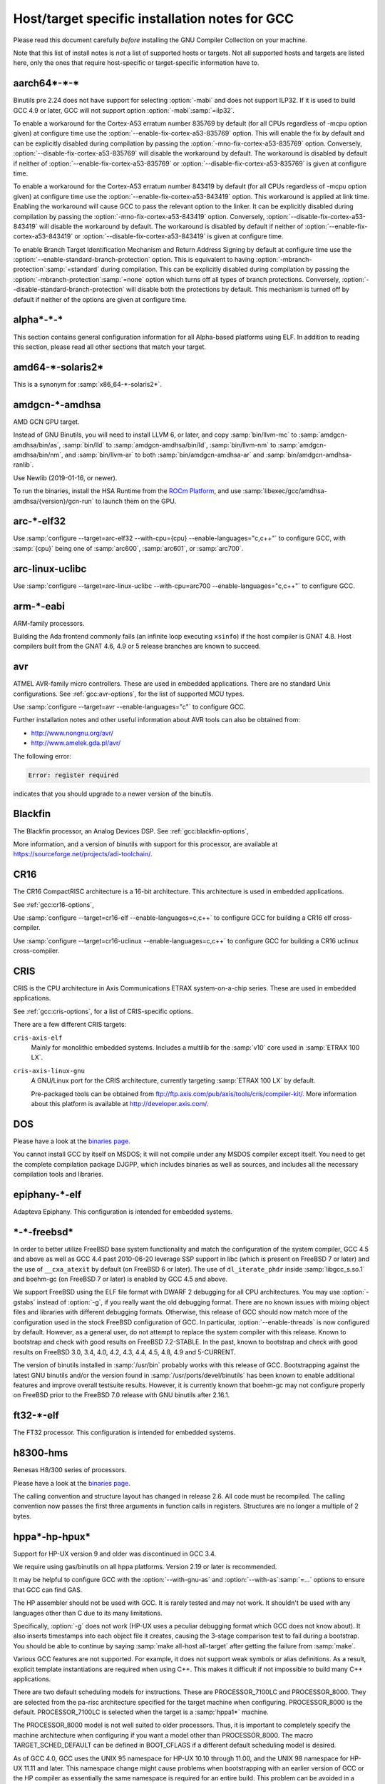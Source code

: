 ..
  Copyright 1988-2022 Free Software Foundation, Inc.
  This is part of the GCC manual.
  For copying conditions, see the GPL license file

.. _specific:

Host/target specific installation notes for GCC
-----------------------------------------------

.. index:: Specific

.. index:: Specific installation notes

.. index:: Target specific installation

.. index:: Host specific installation

.. index:: Target specific installation notes

Please read this document carefully *before* installing the
GNU Compiler Collection on your machine.

Note that this list of install notes is *not* a list of supported
hosts or targets.  Not all supported hosts and targets are listed
here, only the ones that require host-specific or target-specific
information have to. 

aarch64\*-\*-\*
===============

Binutils pre 2.24 does not have support for selecting :option:`-mabi` and
does not support ILP32.  If it is used to build GCC 4.9 or later, GCC will
not support option :option:`-mabi`:samp:`=ilp32`.

To enable a workaround for the Cortex-A53 erratum number 835769 by default
(for all CPUs regardless of -mcpu option given) at configure time use the
:option:`--enable-fix-cortex-a53-835769` option.  This will enable the fix by
default and can be explicitly disabled during compilation by passing the
:option:`-mno-fix-cortex-a53-835769` option.  Conversely,
:option:`--disable-fix-cortex-a53-835769` will disable the workaround by
default.  The workaround is disabled by default if neither of
:option:`--enable-fix-cortex-a53-835769` or
:option:`--disable-fix-cortex-a53-835769` is given at configure time.

To enable a workaround for the Cortex-A53 erratum number 843419 by default
(for all CPUs regardless of -mcpu option given) at configure time use the
:option:`--enable-fix-cortex-a53-843419` option.  This workaround is applied at
link time.  Enabling the workaround will cause GCC to pass the relevant option
to the linker.  It can be explicitly disabled during compilation by passing the
:option:`-mno-fix-cortex-a53-843419` option.  Conversely,
:option:`--disable-fix-cortex-a53-843419` will disable the workaround by default.
The workaround is disabled by default if neither of
:option:`--enable-fix-cortex-a53-843419` or
:option:`--disable-fix-cortex-a53-843419` is given at configure time.

To enable Branch Target Identification Mechanism and Return Address Signing by
default at configure time use the :option:`--enable-standard-branch-protection`
option.  This is equivalent to having :option:`-mbranch-protection`:samp:`=standard`
during compilation.  This can be explicitly disabled during compilation by
passing the :option:`-mbranch-protection`:samp:`=none` option which turns off all
types of branch protections.  Conversely,
:option:`--disable-standard-branch-protection` will disable both the
protections by default.  This mechanism is turned off by default if neither
of the options are given at configure time.

alpha\*-\*-\*
=============

This section contains general configuration information for all
Alpha-based platforms using ELF.  In addition to reading this
section, please read all other sections that match your target.

amd64-\*-solaris2\*
===================

This is a synonym for :samp:`x86_64-*-solaris2*`.

amdgcn-\*-amdhsa
================

AMD GCN GPU target.

Instead of GNU Binutils, you will need to install LLVM 6, or later, and copy
:samp:`bin/llvm-mc` to :samp:`amdgcn-amdhsa/bin/as`,
:samp:`bin/lld` to :samp:`amdgcn-amdhsa/bin/ld`,
:samp:`bin/llvm-nm` to :samp:`amdgcn-amdhsa/bin/nm`, and
:samp:`bin/llvm-ar` to both :samp:`bin/amdgcn-amdhsa-ar` and
:samp:`bin/amdgcn-amdhsa-ranlib`.

Use Newlib (2019-01-16, or newer).

To run the binaries, install the HSA Runtime from the
`ROCm Platform <https://rocm.github.io>`_, and use
:samp:`libexec/gcc/amdhsa-amdhsa/{version}/gcn-run` to launch them
on the GPU.

arc-\*-elf32
============

Use :samp:`configure --target=arc-elf32 --with-cpu={cpu} --enable-languages="c,c++"`
to configure GCC, with :samp:`{cpu}` being one of :samp:`arc600`, :samp:`arc601`,
or :samp:`arc700`.

arc-linux-uclibc
================

Use :samp:`configure --target=arc-linux-uclibc --with-cpu=arc700 --enable-languages="c,c++"` to configure GCC.

arm-\*-eabi
===========

ARM-family processors.

Building the Ada frontend commonly fails (an infinite loop executing
``xsinfo``) if the host compiler is GNAT 4.8.  Host compilers built from the
GNAT 4.6, 4.9 or 5 release branches are known to succeed.

avr
===

ATMEL AVR-family micro controllers.  These are used in embedded
applications.  There are no standard Unix configurations.
See :ref:`gcc:avr-options`,
for the list of supported MCU types.

Use :samp:`configure --target=avr --enable-languages="c"` to configure GCC.

Further installation notes and other useful information about AVR tools
can also be obtained from:

* `http://www.nongnu.org/avr/ <http://www.nongnu.org/avr/>`_

* `http://www.amelek.gda.pl/avr/ <http://www.amelek.gda.pl/avr/>`_

The following error:

.. code-block:: bash

  Error: register required

indicates that you should upgrade to a newer version of the binutils.

Blackfin
========

The Blackfin processor, an Analog Devices DSP.
See :ref:`gcc:blackfin-options`,

More information, and a version of binutils with support for this processor,
are available at https://sourceforge.net/projects/adi-toolchain/.

CR16
====

The CR16 CompactRISC architecture is a 16-bit architecture. This
architecture is used in embedded applications.

See :ref:`gcc:cr16-options`,

Use :samp:`configure --target=cr16-elf --enable-languages=c,c++` to configure
GCC for building a CR16 elf cross-compiler.

Use :samp:`configure --target=cr16-uclinux --enable-languages=c,c++` to
configure GCC for building a CR16 uclinux cross-compiler.

CRIS
====

CRIS is the CPU architecture in Axis Communications ETRAX system-on-a-chip
series.  These are used in embedded applications.

See :ref:`gcc:cris-options`,
for a list of CRIS-specific options.

There are a few different CRIS targets:

``cris-axis-elf``
  Mainly for monolithic embedded systems.  Includes a multilib for the
  :samp:`v10` core used in :samp:`ETRAX 100 LX`.

``cris-axis-linux-gnu``
  A GNU/Linux port for the CRIS architecture, currently targeting
  :samp:`ETRAX 100 LX` by default.

  Pre-packaged tools can be obtained from
  ftp://ftp.axis.com/pub/axis/tools/cris/compiler-kit/.  More
  information about this platform is available at
  http://developer.axis.com/.

DOS
===

Please have a look at the `binaries page <https://gcc.gnu.org/install/binaries.html>`_.

You cannot install GCC by itself on MSDOS; it will not compile under
any MSDOS compiler except itself.  You need to get the complete
compilation package DJGPP, which includes binaries as well as sources,
and includes all the necessary compilation tools and libraries.

epiphany-\*-elf
===============

Adapteva Epiphany.
This configuration is intended for embedded systems.

\*-\*-freebsd\*
===============

In order to better utilize FreeBSD base system functionality and match
the configuration of the system compiler, GCC 4.5 and above as well as
GCC 4.4 past 2010-06-20 leverage SSP support in libc (which is present
on FreeBSD 7 or later) and the use of ``__cxa_atexit`` by default
(on FreeBSD 6 or later).  The use of ``dl_iterate_phdr`` inside
:samp:`libgcc_s.so.1` and boehm-gc (on FreeBSD 7 or later) is enabled
by GCC 4.5 and above.

We support FreeBSD using the ELF file format with DWARF 2 debugging
for all CPU architectures.  You may use :option:`-gstabs` instead of
:option:`-g`, if you really want the old debugging format.  There are
no known issues with mixing object files and libraries with different
debugging formats.  Otherwise, this release of GCC should now match
more of the configuration used in the stock FreeBSD configuration of
GCC.  In particular, :option:`--enable-threads` is now configured by
default.  However, as a general user, do not attempt to replace the
system compiler with this release.  Known to bootstrap and check with
good results on FreeBSD 7.2-STABLE.  In the past, known to bootstrap
and check with good results on FreeBSD 3.0, 3.4, 4.0, 4.2, 4.3, 4.4,
4.5, 4.8, 4.9 and 5-CURRENT.

The version of binutils installed in :samp:`/usr/bin` probably works
with this release of GCC.  Bootstrapping against the latest GNU
binutils and/or the version found in :samp:`/usr/ports/devel/binutils` has
been known to enable additional features and improve overall testsuite
results.  However, it is currently known that boehm-gc may not configure
properly on FreeBSD prior to the FreeBSD 7.0 release with GNU binutils
after 2.16.1.

ft32-\*-elf
===========

The FT32 processor.
This configuration is intended for embedded systems.

h8300-hms
=========

Renesas H8/300 series of processors.

Please have a look at the `binaries page <https://gcc.gnu.org/install/binaries.html>`_.

The calling convention and structure layout has changed in release 2.6.
All code must be recompiled.  The calling convention now passes the
first three arguments in function calls in registers.  Structures are no
longer a multiple of 2 bytes.

hppa\*-hp-hpux\*
================

Support for HP-UX version 9 and older was discontinued in GCC 3.4.

We require using gas/binutils on all hppa platforms.  Version 2.19 or
later is recommended.

It may be helpful to configure GCC with the :option:`--with-gnu-as` and
:option:`--with-as`:samp:`=...` options to ensure that GCC can find GAS.

The HP assembler should not be used with GCC.  It is rarely tested and may
not work.  It shouldn't be used with any languages other than C due to its
many limitations.

Specifically, :option:`-g` does not work (HP-UX uses a peculiar debugging
format which GCC does not know about).  It also inserts timestamps
into each object file it creates, causing the 3-stage comparison test to
fail during a bootstrap.  You should be able to continue by saying
:samp:`make all-host all-target` after getting the failure from :samp:`make`.

Various GCC features are not supported.  For example, it does not support weak
symbols or alias definitions.  As a result, explicit template instantiations
are required when using C++.  This makes it difficult if not impossible to
build many C++ applications.

There are two default scheduling models for instructions.  These are
PROCESSOR_7100LC and PROCESSOR_8000.  They are selected from the pa-risc
architecture specified for the target machine when configuring.
PROCESSOR_8000 is the default.  PROCESSOR_7100LC is selected when
the target is a :samp:`hppa1*` machine.

The PROCESSOR_8000 model is not well suited to older processors.  Thus,
it is important to completely specify the machine architecture when
configuring if you want a model other than PROCESSOR_8000.  The macro
TARGET_SCHED_DEFAULT can be defined in BOOT_CFLAGS if a different
default scheduling model is desired.

As of GCC 4.0, GCC uses the UNIX 95 namespace for HP-UX 10.10
through 11.00, and the UNIX 98 namespace for HP-UX 11.11 and later.
This namespace change might cause problems when bootstrapping with
an earlier version of GCC or the HP compiler as essentially the same
namespace is required for an entire build.  This problem can be avoided
in a number of ways.  With HP cc, :envvar:`UNIX_STD` can be set to :samp:`95`
or :samp:`98`.  Another way is to add an appropriate set of predefines
to :envvar:`CC`.  The description for the munix = option contains
a list of the predefines used with each standard.

More specific information to :samp:`hppa*-hp-hpux*` targets follows.

hppa\*-hp-hpux10
================

For hpux10.20, we *highly* recommend you pick up the latest sed patch
``PHCO_19798`` from HP.

The C++ ABI has changed incompatibly in GCC 4.0.  COMDAT subspaces are
used for one-only code and data.  This resolves many of the previous
problems in using C++ on this target.  However, the ABI is not compatible
with the one implemented under HP-UX 11 using secondary definitions.

hppa\*-hp-hpux11
================

GCC 3.0 and up support HP-UX 11.  GCC 2.95.x is not supported and cannot
be used to compile GCC 3.0 and up.

The libffi library haven't been ported to 64-bit HP-UXand doesn't build.

Refer to `binaries page <https://gcc.gnu.org/install/binaries.html>`_ for information about obtaining
precompiled GCC binaries for HP-UX.  Precompiled binaries must be obtained
to build the Ada language as it cannot be bootstrapped using C.  Ada is
only available for the 32-bit PA-RISC runtime.

Starting with GCC 3.4 an ISO C compiler is required to bootstrap.  The
bundled compiler supports only traditional C; you will need either HP's
unbundled compiler, or a binary distribution of GCC.

It is possible to build GCC 3.3 starting with the bundled HP compiler,
but the process requires several steps.  GCC 3.3 can then be used to
build later versions.

There are several possible approaches to building the distribution.
Binutils can be built first using the HP tools.  Then, the GCC
distribution can be built.  The second approach is to build GCC
first using the HP tools, then build binutils, then rebuild GCC.
There have been problems with various binary distributions, so it
is best not to start from a binary distribution.

On 64-bit capable systems, there are two distinct targets.  Different
installation prefixes must be used if both are to be installed on
the same system.  The :samp:`hppa[1-2]*-hp-hpux11*` target generates code
for the 32-bit PA-RISC runtime architecture and uses the HP linker.
The :samp:`hppa64-hp-hpux11*` target generates 64-bit code for the
PA-RISC 2.0 architecture.

The script config.guess now selects the target type based on the compiler
detected during configuration.  You must define :envvar:`PATH` or :envvar:`CC` so
that configure finds an appropriate compiler for the initial bootstrap.
When :envvar:`CC` is used, the definition should contain the options that are
needed whenever :envvar:`CC` is used.

Specifically, options that determine the runtime architecture must be
in :envvar:`CC` to correctly select the target for the build.  It is also
convenient to place many other compiler options in :envvar:`CC`.  For example,
:envvar:`CC="cc -Ac +DA2.0W -Wp,-H16376 -D_CLASSIC_TYPES -D_HPUX_SOURCE"`
can be used to bootstrap the GCC 3.3 branch with the HP compiler in
64-bit K&R/bundled mode.  The +DA2.0W option will result in
the automatic selection of the :samp:`hppa64-hp-hpux11*` target.  The
macro definition table of cpp needs to be increased for a successful
build with the HP compiler.  _CLASSIC_TYPES and _HPUX_SOURCE need to
be defined when building with the bundled compiler, or when using the
:option:`-Ac` option.  These defines aren't necessary with :option:`-Ae`.

It is best to explicitly configure the :samp:`hppa64-hp-hpux11*` target
with the :option:`--with-ld`:samp:`=...` option.  This overrides the standard
search for ld.  The two linkers supported on this target require different
commands.  The default linker is determined during configuration.  As a
result, it's not possible to switch linkers in the middle of a GCC build.
This has been reported to sometimes occur in unified builds of binutils
and GCC.

A recent linker patch must be installed for the correct operation of
GCC 3.3 and later.  ``PHSS_26559`` and ``PHSS_24304`` are the
oldest linker patches that are known to work.  They are for HP-UX
11.00 and 11.11, respectively.  ``PHSS_24303``, the companion to
``PHSS_24304``, might be usable but it hasn't been tested.  These
patches have been superseded.  Consult the HP patch database to obtain
the currently recommended linker patch for your system.

The patches are necessary for the support of weak symbols on the
32-bit port, and for the running of initializers and finalizers.  Weak
symbols are implemented using SOM secondary definition symbols.  Prior
to HP-UX 11, there are bugs in the linker support for secondary symbols.
The patches correct a problem of linker core dumps creating shared
libraries containing secondary symbols, as well as various other
linking issues involving secondary symbols.

GCC 3.3 uses the ELF DT_INIT_ARRAY and DT_FINI_ARRAY capabilities to
run initializers and finalizers on the 64-bit port.  The 32-bit port
uses the linker +init and +fini options for the same
purpose.  The patches correct various problems with the +init/+fini
options, including program core dumps.  Binutils 2.14 corrects a
problem on the 64-bit port resulting from HP's non-standard use of
the .init and .fini sections for array initializers and finalizers.

Although the HP and GNU linkers are both supported for the
:samp:`hppa64-hp-hpux11*` target, it is strongly recommended that the
HP linker be used for link editing on this target.

At this time, the GNU linker does not support the creation of long
branch stubs.  As a result, it cannot successfully link binaries
containing branch offsets larger than 8 megabytes.  In addition,
there are problems linking shared libraries, linking executables
with :option:`-static`, and with dwarf2 unwind and exception support.
It also doesn't provide stubs for internal calls to global functions
in shared libraries, so these calls cannot be overloaded.

The HP dynamic loader does not support GNU symbol versioning, so symbol
versioning is not supported.  It may be necessary to disable symbol
versioning with :option:`--disable-symvers` when using GNU ld.

POSIX threads are the default.  The optional DCE thread library is not
supported, so :option:`--enable-threads`:samp:`=dce` does not work.

\*-\*-linux-gnu
===============

The ``.init_array`` and ``.fini_array`` sections are enabled
unconditionally which requires at least glibc 2.1 and binutils 2.12.

Versions of libstdc++-v3 starting with 3.2.1 require bug fixes present
in glibc 2.2.5 and later.  More information is available in the
libstdc++-v3 documentation.

i?86-\*-linux\*
===============

As of GCC 3.3, binutils 2.13.1 or later is required for this platform.
See `bug 10877 <https://gcc.gnu.org/PR10877>`_ for more information.

If you receive Signal 11 errors when building on GNU/Linux, then it is
possible you have a hardware problem.  Further information on this can be
found on `www.bitwizard.nl <https://www.bitwizard.nl/sig11/>`_.

i?86-\*-solaris2\*
==================

Use this for Solaris 11.3 or later on x86 and x86-64 systems.  Starting
with GCC 4.7, there is also a 64-bit :samp:`amd64-*-solaris2*` or
:samp:`x86_64-*-solaris2*` configuration that corresponds to
:samp:`sparcv9-sun-solaris2*`.

It is recommended that you configure GCC to use the GNU assembler.  The
versions included in Solaris 11.3, from GNU binutils 2.23.1 or
newer (available as :samp:`/usr/bin/gas` and
:samp:`/usr/gnu/bin/as`), work fine.  The current version, from GNU
binutils 2.34, is known to work.  Recent versions of the Solaris assembler in
:samp:`/usr/bin/as` work almost as well, though.

For linking, the Solaris linker is preferred.  If you want to use the GNU
linker instead, the version in Solaris 11.3, from GNU binutils 2.23.1 or
newer (in :samp:`/usr/gnu/bin/ld` and :samp:`/usr/bin/gld`), works,
as does the latest version, from GNU binutils 2.34.

To use GNU :command:`as`, configure with the options
:option:`--with-gnu-as --with-as`:samp:`=/usr/gnu/bin/as`.  It may be necessary
to configure with :option:`--without-gnu-ld --with-ld`:samp:`=/usr/ccs/bin/ld` to
guarantee use of Solaris :command:`ld`.

.. FIXME: why -without-gnu-ld -with-ld?

ia64-\*-linux
=============

IA-64 processor (also known as IPF, or Itanium Processor Family)
running GNU/Linux.

If you are using the installed system libunwind library with
:option:`--with-system-libunwind`, then you must use libunwind 0.98 or
later.

ia64-\*-hpux\*
==============

Building GCC on this target requires the GNU Assembler.  The bundled HP
assembler will not work.  To prevent GCC from using the wrong assembler,
the option :option:`--with-gnu-as` may be necessary.

The GCC libunwind library has not been ported to HPUX.  This means that for
GCC versions 3.2.3 and earlier, :option:`--enable-libunwind-exceptions`
is required to build GCC.  For GCC 3.3 and later, this is the default.
For gcc 3.4.3 and later, :option:`--enable-libunwind-exceptions` is
removed and the system libunwind library will always be used.

\*-ibm-aix\*
============

Support for AIX version 3 and older was discontinued in GCC 3.4.
Support for AIX version 4.2 and older was discontinued in GCC 4.5.

'out of memory' bootstrap failures may indicate a problem with
process resource limits (ulimit).  Hard limits are configured in the
:samp:`/etc/security/limits` system configuration file.

GCC 4.9 and above require a C++ compiler for bootstrap.  IBM VAC++ / xlC
cannot bootstrap GCC.  xlc can bootstrap an older version of GCC and
G++ can bootstrap recent releases of GCC.

GCC can bootstrap with recent versions of IBM XLC, but bootstrapping
with an earlier release of GCC is recommended.  Bootstrapping with XLC
requires a larger data segment, which can be enabled through the
:samp:`{LDR_CNTRL}` environment variable, e.g.,

.. code-block:: bash

  % LDR_CNTRL=MAXDATA=0x50000000
  % export LDR_CNTRL

One can start with a pre-compiled version of GCC to build from
sources.  One may delete GCC's 'fixed' header files when starting
with a version of GCC built for an earlier release of AIX.

To speed up the configuration phases of bootstrapping and installing GCC,
one may use GNU Bash instead of AIX :command:`/bin/sh`, e.g.,

.. code-block:: bash

  % CONFIG_SHELL=/opt/freeware/bin/bash
  % export CONFIG_SHELL

and then proceed as described in :ref:`building`,
where we strongly recommend specifying an absolute path
to invoke :samp:`{srcdir}` /configure.

Because GCC on AIX is built as a 32-bit executable by default,
(although it can generate 64-bit programs) the GMP and MPFR libraries
required by gfortran must be 32-bit libraries.  Building GMP and MPFR
as static archive libraries works better than shared libraries.

Errors involving ``alloca`` when building GCC generally are due
to an incorrect definition of ``CC`` in the Makefile or mixing files
compiled with the native C compiler and GCC.  During the stage1 phase of
the build, the native AIX compiler **must** be invoked as :command:`cc`
(not :command:`xlc`).  Once :command:`configure` has been informed of
:command:`xlc`, one needs to use :samp:`make distclean` to remove the
configure cache files and ensure that :envvar:`CC` environment variable
does not provide a definition that will confuse :command:`configure`.
If this error occurs during stage2 or later, then the problem most likely
is the version of Make (see above).

The native :command:`as` and :command:`ld` are recommended for
bootstrapping on AIX.  The GNU Assembler, GNU Linker, and GNU
Binutils version 2.20 is the minimum level that supports bootstrap on
AIX 5.  The GNU Assembler has not been updated to support AIX 6or
AIX 7.  The native AIX tools do interoperate with GCC.

AIX 7.1 added partial support for DWARF debugging, but full support
requires AIX 7.1 TL03 SP7 that supports additional DWARF sections and
fixes a bug in the assembler.  AIX 7.1 TL03 SP5 distributed a version
of libm.a missing important symbols; a fix for IV77796 will be
included in SP6.

AIX 5.3 TL10, AIX 6.1 TL05 and AIX 7.1 TL00 introduced an AIX
assembler change that sometimes produces corrupt assembly files
causing AIX linker errors.  The bug breaks GCC bootstrap on AIX and
can cause compilation failures with existing GCC installations.  An
AIX iFix for AIX 5.3 is available (APAR IZ98385 for AIX 5.3 TL10, APAR
IZ98477 for AIX 5.3 TL11 and IZ98134 for AIX 5.3 TL12). AIX 5.3 TL11 SP8,
AIX 5.3 TL12 SP5, AIX 6.1 TL04 SP11, AIX 6.1 TL05 SP7, AIX 6.1 TL06 SP6,
AIX 6.1 TL07 and AIX 7.1 TL01 should include the fix.

Building :samp:`libstdc++.a` requires a fix for an AIX Assembler bug
APAR IY26685 (AIX 4.3) or APAR IY25528 (AIX 5.1).  It also requires a
fix for another AIX Assembler bug and a co-dependent AIX Archiver fix
referenced as APAR IY53606 (AIX 5.2) or as APAR IY54774 (AIX 5.1)

.. _transferaixshobj:

:samp:`libstdc++` in GCC 3.4 increments the major version number of the
shared object and GCC installation places the :samp:`libstdc++.a`
shared library in a common location which will overwrite the and GCC
3.3 version of the shared library.  Applications either need to be
re-linked against the new shared library or the GCC 3.1 and GCC 3.3
versions of the :samp:`libstdc++` shared object needs to be available
to the AIX runtime loader.  The GCC 3.1 :samp:`libstdc++.so.4`, if
present, and GCC 3.3 :samp:`libstdc++.so.5` shared objects can be
installed for runtime dynamic loading using the following steps to set
the :samp:`F_LOADONLY` flag in the shared object for *each*
multilib :samp:`libstdc++.a` installed:

Extract the shared objects from the currently installed
:samp:`libstdc++.a` archive:

.. code-block:: bash

  % ar -x libstdc++.a libstdc++.so.4 libstdc++.so.5

Enable the :samp:`F_LOADONLY` flag so that the shared object will be
available for runtime dynamic loading, but not linking:

.. code-block:: bash

  % strip -e libstdc++.so.4 libstdc++.so.5

Archive the runtime-only shared object in the GCC 3.4
:samp:`libstdc++.a` archive:

.. code-block:: bash

  % ar -q libstdc++.a libstdc++.so.4 libstdc++.so.5

Eventually, the :option:`--with-aix-soname=svr4`
configure option may drop the need for this procedure for libraries that
support it.

Linking executables and shared libraries may produce warnings of
duplicate symbols.  The assembly files generated by GCC for AIX always
have included multiple symbol definitions for certain global variable
and function declarations in the original program.  The warnings should
not prevent the linker from producing a correct library or runnable
executable.

AIX 4.3 utilizes a 'large format' archive to support both 32-bit and
64-bit object modules.  The routines provided in AIX 4.3.0 and AIX 4.3.1
to parse archive libraries did not handle the new format correctly.
These routines are used by GCC and result in error messages during
linking such as 'not a COFF file'.  The version of the routines shipped
with AIX 4.3.1 should work for a 32-bit environment.  The :option:`-g`
option of the archive command may be used to create archives of 32-bit
objects using the original 'small format'.  A correct version of the
routines is shipped with AIX 4.3.2 and above.

Some versions of the AIX binder (linker) can fail with a relocation
overflow severe error when the :option:`-bbigtoc` option is used to link
GCC-produced object files into an executable that overflows the TOC.  A fix
for APAR IX75823 (OVERFLOW DURING LINK WHEN USING GCC AND -BBIGTOC) is
available from IBM Customer Support and from its
`techsupport.services.ibm.com <https://techsupport.services.ibm.com/>`_
website as PTF U455193.

The AIX 4.3.2.1 linker (bos.rte.bind_cmds Level 4.3.2.1) will dump core
with a segmentation fault when invoked by any version of GCC.  A fix for
APAR IX87327 is available from IBM Customer Support and from its
`techsupport.services.ibm.com <https://techsupport.services.ibm.com/>`_
website as PTF U461879.  This fix is incorporated in AIX 4.3.3 and above.

The initial assembler shipped with AIX 4.3.0 generates incorrect object
files.  A fix for APAR IX74254 (64BIT DISASSEMBLED OUTPUT FROM COMPILER FAILS
TO ASSEMBLE/BIND) is available from IBM Customer Support and from its
`techsupport.services.ibm.com <https://techsupport.services.ibm.com/>`_
website as PTF U453956.  This fix is incorporated in AIX 4.3.1 and above.

AIX provides National Language Support (NLS).  Compilers and assemblers
use NLS to support locale-specific representations of various data
formats including floating-point numbers (e.g., :samp:`.`  vs :samp:`,` for
separating decimal fractions).  There have been problems reported where
GCC does not produce the same floating-point formats that the assembler
expects.  If one encounters this problem, set the :envvar:`LANG`
environment variable to :samp:`C` or :samp:`En_US`.

A default can be specified with the :option:`-mcpu`:samp:`={cpu_type}`
switch and using the configure option :option:`--with-cpu-`:samp:`{cpu_type}`.

iq2000-\*-elf
=============

Vitesse IQ2000 processors.  These are used in embedded
applications.  There are no standard Unix configurations.

lm32-\*-elf
===========

Lattice Mico32 processor.
This configuration is intended for embedded systems.

lm32-\*-uclinux
===============

Lattice Mico32 processor.
This configuration is intended for embedded systems running uClinux.

m32c-\*-elf
===========

Renesas M32C processor.
This configuration is intended for embedded systems.

m32r-\*-elf
===========

Renesas M32R processor.
This configuration is intended for embedded systems.

m68k-\*-\*
==========

By default,
:samp:`m68k-*-elf*`, :samp:`m68k-*-rtems`,  :samp:`m68k-*-uclinux` and
:samp:`m68k-*-linux`
build libraries for both M680x0 and ColdFire processors.  If you only
need the M680x0 libraries, you can omit the ColdFire ones by passing
:option:`--with-arch`:samp:`=m68k` to :command:`configure`.  Alternatively, you
can omit the M680x0 libraries by passing :option:`--with-arch`:samp:`=cf` to
:command:`configure`.  These targets default to 5206 or 5475 code as
appropriate for the target system when
configured with :option:`--with-arch`:samp:`=cf` and 68020 code otherwise.

The :samp:`m68k-*-netbsd` and
:samp:`m68k-*-openbsd` targets also support the :option:`--with-arch`
option.  They will generate ColdFire CFV4e code when configured with
:option:`--with-arch`:samp:`=cf` and 68020 code otherwise.

You can override the default processors listed above by configuring
with :option:`--with-cpu`:samp:`={target}`.  This :samp:`{target}` can either
be a :option:`-mcpu` argument or one of the following values:
:samp:`m68000`, :samp:`m68010`, :samp:`m68020`, :samp:`m68030`,
:samp:`m68040`, :samp:`m68060`, :samp:`m68020-40` and :samp:`m68020-60`.

GCC requires at least binutils version 2.17 on these targets.

m68k-\*-uclinux
===============

GCC 4.3 changed the uClinux configuration so that it uses the
:samp:`m68k-linux-gnu` ABI rather than the :samp:`m68k-elf` ABI.
It also added improved support for C++ and flat shared libraries,
both of which were ABI changes.

microblaze-\*-elf
=================

Xilinx MicroBlaze processor.
This configuration is intended for embedded systems.

mips-\*-\*
==========

If on a MIPS system you get an error message saying 'does not have gp
sections for all it's [sic] sectons [sic]', don't worry about it.  This
happens whenever you use GAS with the MIPS linker, but there is not
really anything wrong, and it is okay to use the output file.  You can
stop such warnings by installing the GNU linker.

It would be nice to extend GAS to produce the gp tables, but they are
optional, and there should not be a warning about their absence.

The libstdc++ atomic locking routines for MIPS targets requires MIPS II
and later.  A patch went in just after the GCC 3.3 release to
make :samp:`mips*-*-*` use the generic implementation instead.  You can also
configure for :samp:`mipsel-elf` as a workaround.  The
:samp:`mips*-*-linux*` target continues to use the MIPS II routines.  More
work on this is expected in future releases.

.. If you make -with-llsc the default for another target, please also
   update the description of the -with-llsc option.

The built-in ``__sync_*`` functions are available on MIPS II and
later systems and others that support the :samp:`ll`, :samp:`sc` and
:samp:`sync` instructions.  This can be overridden by passing
:option:`--with-llsc` or :option:`--without-llsc` when configuring GCC.
Since the Linux kernel emulates these instructions if they are
missing, the default for :samp:`mips*-*-linux*` targets is
:option:`--with-llsc`.  The :option:`--with-llsc` and
:option:`--without-llsc` configure options may be overridden at compile
time by passing the :option:`-mllsc` or :option:`-mno-llsc` options to
the compiler.

MIPS systems check for division by zero (unless
:option:`-mno-check-zero-division` is passed to the compiler) by
generating either a conditional trap or a break instruction.  Using
trap results in smaller code, but is only supported on MIPS II and
later.  Also, some versions of the Linux kernel have a bug that
prevents trap from generating the proper signal (``SIGFPE``).  To enable
the use of break, use the :option:`--with-divide`:samp:`=breaks`
:command:`configure` option when configuring GCC.  The default is to
use traps on systems that support them.

moxie-\*-elf
============

The moxie processor.

msp430-\*-elf\*
===============

TI MSP430 processor.
This configuration is intended for embedded systems.

:samp:`msp430-*-elf` is the standard configuration with most GCC
features enabled by default.

:samp:`msp430-*-elfbare` is tuned for a bare-metal environment, and disables
features related to shared libraries and other functionality not used for
this device.  This reduces code and data usage of the GCC libraries, resulting
in a minimal run-time environment by default.

Features disabled by default include:

* transactional memory

* __cxa_atexit

nds32le-\*-elf
==============

Andes NDS32 target in little endian mode.

nds32be-\*-elf
==============

Andes NDS32 target in big endian mode.

nvptx-\*-none
=============

Nvidia PTX target.

Instead of GNU binutils, you will need to install
`nvptx-tools <https://github.com/MentorEmbedded/nvptx-tools/>`_.
Tell GCC where to find it:
:option:`--with-build-time-tools`:samp:`=[install-nvptx-tools]/nvptx-none/bin`.

You will need newlib 3.0 git revision
cd31fbb2aea25f94d7ecedc9db16dfc87ab0c316 or later.  It can be
automatically built together with GCC.  For this, add a symbolic link
to nvptx-newlib's :samp:`newlib` directory to the directory containing
the GCC sources.

Use the :option:`--disable-sjlj-exceptions` and
:option:`--enable-newlib-io-long-long` options when configuring.

or1k-\*-elf
===========

The OpenRISC 1000 32-bit processor with delay slots.
This configuration is intended for embedded systems.

or1k-\*-linux
=============

The OpenRISC 1000 32-bit processor with delay slots.

powerpc-\*-\*
=============

You can specify a default version for the :option:`-mcpu`:samp:`={cpu_type}`
switch by using the configure option :option:`--with-cpu-`:samp:`{cpu_type}`.

You will need GNU binutils 2.20 or newer.

powerpc-\*-darwin\*
===================

PowerPC running Darwin (Mac OS X kernel).

Pre-installed versions of Mac OS X may not include any developer tools,
meaning that you will not be able to build GCC from source.  Tool
binaries are available at
https://opensource.apple.com.

This version of GCC requires at least cctools-590.36.  The
cctools-590.36 package referenced from
https://gcc.gnu.org/ml/gcc/2006-03/msg00507.html will not work
on systems older than 10.3.9 (aka darwin7.9.0).

powerpc-\*-elf
==============

PowerPC system in big endian mode, running System V.4.

powerpc\*-\*-linux-gnu\*
========================

PowerPC system in big endian mode running Linux.

powerpc-\*-netbsd\*
===================

PowerPC system in big endian mode running NetBSD.

powerpc-\*-eabisim
==================

Embedded PowerPC system in big endian mode for use in running under the
PSIM simulator.

powerpc-\*-eabi
===============

Embedded PowerPC system in big endian mode.

powerpcle-\*-elf
================

PowerPC system in little endian mode, running System V.4.

powerpcle-\*-eabisim
====================

Embedded PowerPC system in little endian mode for use in running under
the PSIM simulator.

powerpcle-\*-eabi
=================

Embedded PowerPC system in little endian mode.

rl78-\*-elf
===========

The Renesas RL78 processor.
This configuration is intended for embedded systems.

riscv32-\*-elf
==============

The RISC-V RV32 instruction set.
This configuration is intended for embedded systems.
This (and all other RISC-V) targets require the binutils 2.30 release.

riscv32-\*-linux
================

The RISC-V RV32 instruction set running GNU/Linux.
This (and all other RISC-V) targets require the binutils 2.30 release.

riscv64-\*-elf
==============

The RISC-V RV64 instruction set.
This configuration is intended for embedded systems.
This (and all other RISC-V) targets require the binutils 2.30 release.

riscv64-\*-linux
================

The RISC-V RV64 instruction set running GNU/Linux.
This (and all other RISC-V) targets require the binutils 2.30 release.

rx-\*-elf
=========

The Renesas RX processor.

s390-\*-linux\*
===============

S/390 system running GNU/Linux for S/390.

s390x-\*-linux\*
================

zSeries system (64-bit) running GNU/Linux for zSeries.

s390x-ibm-tpf\*
===============

zSeries system (64-bit) running TPF.  This platform is
supported as cross-compilation target only.

.. Please use Solaris 2 to refer to all release of Solaris, starting
   with 2.0 until 2.6, 7, 8, etc.  Solaris 1 was a marketing name for
   SunOS 4 releases which we don't use to avoid confusion.  Solaris
   alone is too unspecific and must be avoided.

\*-\*-solaris2\*
================

Support for Solaris 10 has been removed in GCC 10.  Support for Solaris
9 has been removed in GCC 5.  Support for Solaris 8 has been removed in
GCC 4.8.  Support for Solaris 7 has been removed in GCC 4.6.

Solaris 11.3 provides GCC 4.5.2, 4.7.3, and 4.8.2 as
:command:`/usr/gcc/4.5/bin/gcc` or similar.  Newer Solaris versions
provide one or more of GCC 5, 7, and 9.  Alternatively,
you can install a pre-built GCC to bootstrap and install GCC.  See the
:ref:`binaries` for details.

The Solaris 2 :command:`/bin/sh` will often fail to configure
:samp:`libstdc++-v3`.  We therefore recommend using the
following initial sequence of commands

.. code-block:: bash

  % CONFIG_SHELL=/bin/ksh
  % export CONFIG_SHELL

and proceed as described in :ref:`configuration` the configure instructions.
In addition we strongly recommend specifying an absolute path to invoke
:samp:`{srcdir}/configure`.

In Solaris 11, you need to check for ``system/header``,
``system/linker``, and ``developer/assembler`` packages.

Trying to use the linker and other tools in
:samp:`/usr/ucb` to install GCC has been observed to cause trouble.
For example, the linker may hang indefinitely.  The fix is to remove
:samp:`/usr/ucb` from your :envvar:`PATH`.

The build process works more smoothly with the legacy Solaris tools so, if you
have :samp:`/usr/xpg4/bin` in your :envvar:`PATH`, we recommend that you place
:samp:`/usr/bin` before :samp:`/usr/xpg4/bin` for the duration of the build.

We recommend the use of the Solaris assembler or the GNU assembler, in
conjunction with the Solaris linker.  The GNU :command:`as`
versions included in Solaris 11.3,
from GNU binutils 2.23.1 or newer (in :samp:`/usr/bin/gas` and
:samp:`/usr/gnu/bin/as`), are known to work.
The current version, from GNU binutils 2.34,
is known to work as well.  Note that your mileage may vary
if you use a combination of the GNU tools and the Solaris tools: while the
combination GNU :command:`as` + Solaris :command:`ld` should reasonably work,
the reverse combination Solaris :command:`as` + GNU :command:`ld` may fail to
build or cause memory corruption at runtime in some cases for C++ programs.

.. FIXME: still?

GNU :command:`ld` usually works as well.  Again, the current
version (2.34) is known to work, but generally lacks platform specific
features, so better stay with Solaris :command:`ld`.  To use the LTO linker
plugin (:option:`-fuse-linker-plugin`) with GNU :command:`ld`, GNU
binutils *must* be configured with :option:`--enable-largefile`.

To enable symbol versioning in :samp:`libstdc++` with the Solaris linker,
you need to have any version of GNU :command:`c++filt`, which is part of
GNU binutils.  :samp:`libstdc++` symbol versioning will be disabled if no
appropriate version is found.  Solaris :command:`c++filt` from the Solaris
Studio compilers does *not* work.

The versions of the GNU Multiple Precision Library (GMP), the MPFR
library and the MPC library bundled with Solaris 11.3 and later are
usually recent enough to match GCC's requirements.  There are two
caveats:

* While the version of the GMP library in Solaris 11.3 works with GCC, you
  need to configure with :option:`--with-gmp-include`:samp:`=/usr/include/gmp`.

* The version of the MPFR libary included in Solaris 11.3 is too old; you
  need to provide a more recent one.

sparc\*-\*-\*
=============

This section contains general configuration information for all
SPARC-based platforms.  In addition to reading this section, please
read all other sections that match your target.

Newer versions of the GNU Multiple Precision Library (GMP), the MPFR
library and the MPC library are known to be miscompiled by earlier
versions of GCC on these platforms.  We therefore recommend the use
of the exact versions of these libraries listed as minimal versions
in :ref:`prerequisites` the prerequisites.

sparc-sun-solaris2\*
====================

When GCC is configured to use GNU binutils 2.14 or later, the binaries
produced are smaller than the ones produced using Solaris native tools;
this difference is quite significant for binaries containing debugging
information.

Starting with Solaris 7, the operating system is capable of executing
64-bit SPARC V9 binaries.  GCC 3.1 and later properly supports
this; the :option:`-m64` option enables 64-bit code generation.
However, if all you want is code tuned for the UltraSPARC CPU, you
should try the :option:`-mtune`:samp:`=ultrasparc` option instead, which produces
code that, unlike full 64-bit code, can still run on non-UltraSPARC
machines.

When configuring the GNU Multiple Precision Library (GMP), the MPFR
library or the MPC library on a Solaris 7 or later system, the canonical
target triplet must be specified as the :command:`build` parameter on the
configure line.  This target triplet can be obtained by invoking :command:`./config.guess` in the toplevel source directory of GCC (and
not that of GMP or MPFR or MPC).  For example on a Solaris 11 system:

.. code-block:: bash

  % ./configure --build=sparc-sun-solaris2.11 --prefix=xxx

sparc-\*-linux\*
================

sparc64-\*-solaris2\*
=====================

When configuring a 64-bit-default GCC on Solaris/SPARC, you must use a
build compiler that generates 64-bit code, either by default or by
specifying :samp:`CC='gcc -m64' CXX='gcc-m64'` to :command:`configure`.
Additionally, you *must* pass :option:`--build`:samp:`=sparc64-sun-solaris2.11`
or :option:`--build`:samp:`=sparcv9-sun-solaris2.11` because :samp:`config.guess`
misdetects this situation, which can cause build failures.

When configuring the GNU Multiple Precision Library (GMP), the MPFR
library or the MPC library, the canonical target triplet must be specified
as the :command:`build` parameter on the configure line.  For example
on a Solaris 11 system:

.. code-block:: bash

  % ./configure --build=sparc64-sun-solaris2.11 --prefix=xxx

sparcv9-\*-solaris2\*
=====================

This is a synonym for :samp:`sparc64-*-solaris2*`.

c6x-\*-\*
=========

The C6X family of processors. This port requires binutils-2.22 or newer.

tilegx-\*-linux\*
=================

The TILE-Gx processor in little endian mode, running GNU/Linux.  This
port requires binutils-2.22 or newer.

tilegxbe-\*-linux\*
===================

The TILE-Gx processor in big endian mode, running GNU/Linux.  This
port requires binutils-2.23 or newer.

tilepro-\*-linux\*
==================

The TILEPro processor running GNU/Linux.  This port requires
binutils-2.22 or newer.

visium-\*-elf
=============

CDS VISIUMcore processor.
This configuration is intended for embedded systems.

\*-\*-vxworks\*
===============

Support for VxWorks is in flux.  At present GCC supports *only* the
very recent VxWorks 5.5 (aka Tornado 2.2) release, and only on PowerPC.
We welcome patches for other architectures supported by VxWorks 5.5.
Support for VxWorks AE would also be welcome; we believe this is merely
a matter of writing an appropriate 'configlette' (see below).  We are
not interested in supporting older, a.out or COFF-based, versions of
VxWorks in GCC 3.

VxWorks comes with an older version of GCC installed in
:samp:`{$WIND_BASE}/host`; we recommend you do not overwrite it.
Choose an installation :samp:`{prefix}` entirely outside :samp:`{$WIND_BASE}`.
Before running :command:`configure`, create the directories :samp:`{prefix}`
and :samp:`{prefix}/bin`.  Link or copy the appropriate assembler,
linker, etc. into :samp:`{prefix}/bin`, and set your :samp:`{PATH}` to
include that directory while running both :command:`configure` and
:command:`make`.

You must give :command:`configure` the
:option:`--with-headers`:samp:`={$WIND_BASE}` /target/h switch so that it can
find the VxWorks system headers.  Since VxWorks is a cross compilation
target only, you must also specify :option:`--target`:samp:`={target}`.
:command:`configure` will attempt to create the directory
:samp:`{prefix}/{target}/sys-include` and copy files into it;
make sure the user running :command:`configure` has sufficient privilege
to do so.

GCC's exception handling runtime requires a special 'configlette'
module, :samp:`contrib/gthr_supp_vxw_5x.c`.  Follow the instructions in
that file to add the module to your kernel build.  (Future versions of
VxWorks will incorporate this module.)

x86_64-\*-\*, amd64-\*-\*
=========================

GCC supports the x86-64 architecture implemented by the AMD64 processor
(amd64-\*-\* is an alias for x86_64-\*-\*) on GNU/Linux, FreeBSD and NetBSD.
On GNU/Linux the default is a bi-arch compiler which is able to generate
both 64-bit x86-64 and 32-bit x86 code (via the :option:`-m32` switch).

x86_64-\*-solaris2\*
====================

GCC also supports the x86-64 architecture implemented by the AMD64
processor (:samp:`amd64-*-*` is an alias for :samp:`x86_64-*-*`) on
Solaris 10 or later.  Unlike other systems, without special options a
bi-arch compiler is built which generates 32-bit code by default, but
can generate 64-bit x86-64 code with the :option:`-m64` switch.  Since
GCC 4.7, there is also a configuration that defaults to 64-bit code, but
can generate 32-bit code with :option:`-m32`.  To configure and build
this way, you have to provide all support libraries like :samp:`libgmp`
as 64-bit code, configure with :option:`--target`:samp:`=x86_64-pc-solaris2.11`
and :samp:`CC=gcc -m64`.

xtensa\*-\*-elf
===============

This target is intended for embedded Xtensa systems using the
:samp:`newlib` C library.  It uses ELF but does not support shared
objects.  Designed-defined instructions specified via the
Tensilica Instruction Extension (TIE) language are only supported
through inline assembly.

The Xtensa configuration information must be specified prior to
building GCC.  The :samp:`include/xtensa-config.h` header
file contains the configuration information.  If you created your
own Xtensa configuration with the Xtensa Processor Generator, the
downloaded files include a customized copy of this header file,
which you can use to replace the default header file.

xtensa\*-\*-linux\*
===================

This target is for Xtensa systems running GNU/Linux.  It supports ELF
shared objects and the GNU C library (glibc).  It also generates
position-independent code (PIC) regardless of whether the
:option:`-fpic` or :option:`-fPIC` options are used.  In other
respects, this target is the same as the
:samp:`xtensa*-*-elf` target.

Microsoft Windows
=================

Intel 16-bit versions
=====================

The 16-bit versions of Microsoft Windows, such as Windows 3.1, are not
supported.

However, the 32-bit port has limited support for Microsoft
Windows 3.11 in the Win32s environment, as a target only.  See below.

Intel 32-bit versions
=====================

The 32-bit versions of Windows, including Windows 95, Windows NT, Windows
XP, and Windows Vista, are supported by several different target
platforms.  These targets differ in which Windows subsystem they target
and which C libraries are used.

* Cygwin \*-\*-cygwin: Cygwin provides a user-space
  Linux API emulation layer in the Win32 subsystem.

* MinGW \*-\*-mingw32: MinGW is a native GCC port for
  the Win32 subsystem that provides a subset of POSIX.

* MKS i386-pc-mks: NuTCracker from MKS.  See
  https://www.mkssoftware.com for more information.

Intel 64-bit versions
=====================

GCC contains support for x86-64 using the mingw-w64
runtime library, available from https://mingw-w64.org/doku.php.
This library should be used with the target triple x86_64-pc-mingw32.

Windows CE
==========

Windows CE is supported as a target only on Hitachi
SuperH (sh-wince-pe), and MIPS (mips-wince-pe).

Other Windows Platforms
=======================

GCC no longer supports Windows NT on the Alpha or PowerPC.

GCC no longer supports the Windows POSIX subsystem.  However, it does
support the Interix subsystem.  See above.

Old target names including \*-\*-winnt and \*-\*-windowsnt are no longer used.

PW32 (i386-pc-pw32) support was never completed, and the project seems to
be inactive.  See http://pw32.sourceforge.net/ for more information.

UWIN support has been removed due to a lack of maintenance.

\*-\*-cygwin
============

Ports of GCC are included with the
`Cygwin environment <http://www.cygwin.com/>`_.

GCC will build under Cygwin without modification; it does not build
with Microsoft's C++ compiler and there are no plans to make it do so.

The Cygwin native compiler can be configured to target any 32-bit x86
cpu architecture desired; the default is i686-pc-cygwin.  It should be
used with as up-to-date a version of binutils as possible; use either
the latest official GNU binutils release in the Cygwin distribution,
or version 2.20 or above if building your own.

\*-\*-mingw32
=============

GCC will build with and support only MinGW runtime 3.12 and later.
Earlier versions of headers are incompatible with the new default semantics
of ``extern inline`` in ``-std=c99`` and ``-std=gnu99`` modes.

To support emitting DWARF debugging info you need to use GNU binutils
version 2.16 or above containing support for the ``.secrel32``
assembler pseudo-op.

Older systems
=============

GCC contains support files for many older (1980s and early
1990s) Unix variants.  For the most part, support for these systems
has not been deliberately removed, but it has not been maintained for
several years and may suffer from bitrot.

Starting with GCC 3.1, each release has a list of 'obsoleted' systems.
Support for these systems is still present in that release, but
:command:`configure` will fail unless the :option:`--enable-obsolete`
option is given.  Unless a maintainer steps forward, support for these
systems will be removed from the next release of GCC.

Support for old systems as hosts for GCC can cause problems if the
workarounds for compiler, library and operating system bugs affect the
cleanliness or maintainability of the rest of GCC.  In some cases, to
bring GCC up on such a system, if still possible with current GCC, may
require first installing an old version of GCC which did work on that
system, and using it to compile a more recent GCC, to avoid bugs in the
vendor compiler.  Old releases of GCC 1 and GCC 2 are available in the
:samp:`old-releases` directory on the
`GCC mirror sites <https://gcc.gnu.org/mirrors.html>`_.
Header bugs may generally be avoided using
:command:`fixincludes`, but bugs or deficiencies in libraries and the
operating system may still cause problems.

Support for older systems as targets for cross-compilation is less
problematic than support for them as hosts for GCC; if an enthusiast
wishes to make such a target work again (including resurrecting any of
the targets that never worked with GCC 2, starting from the last
version before they were removed), patches
https://gcc.gnu.org/contribute.html following the usual requirements would be
likely to be accepted, since they should not affect the support for more
modern targets.

For some systems, old versions of GNU binutils may also be useful,
and are available from :samp:`pub/binutils/old-releases` on
`sourceware.org mirror sites <https://sourceware.org/mirrors.html>`_.

Some of the information on specific systems above relates to
such older systems, but much of the information
about GCC on such systems (which may no longer be applicable to
current GCC) is to be found in the GCC texinfo manual.

all ELF targets (SVR4, Solaris 2, etc.)
=======================================

C++ support is significantly better on ELF targets if you use the
GNU linker; duplicate copies of
inlines, vtables and template instantiations will be discarded
automatically.
